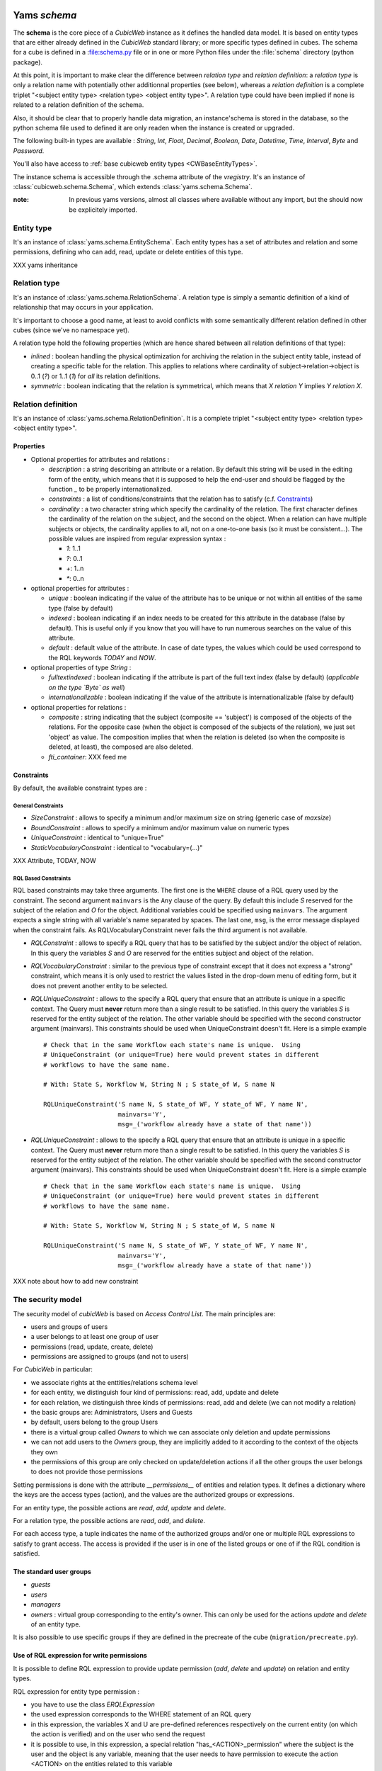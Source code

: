  .. -*- coding: utf-8 -*-

Yams *schema*
-------------

The **schema** is the core piece of a *CubicWeb* instance as it defines
the handled data model. It is based on entity types that are either already
defined in the *CubicWeb* standard library; or more specific types defined
in cubes. The schema for a cube is defined in a :file:schema.py file or in
one or more Python files under the :file:`schema` directory (python package).

At this point, it is important to make clear the difference between
*relation type* and *relation definition*: a *relation type* is only a relation
name with potentially other additionnal properties (see below), whereas a
*relation definition* is a complete triplet
"<subject entity type> <relation type> <object entity type>".
A relation type could have been implied if none is related to a
relation definition of the schema.

Also, it should be clear that to properly handle data migration, an instance'schema
is stored in the database, so the python schema file used to defined it are only readen
when the instance is created or upgraded.

The following built-in types are available : `String`, `Int`, `Float`,
`Decimal`, `Boolean`, `Date`, `Datetime`, `Time`, `Interval`, `Byte`
and `Password`.

You'll also have access to :ref:`base cubicweb entity types <CWBaseEntityTypes>`.

The instance schema is accessible through the .schema attribute of the
`vregistry`.  It's an instance of :class:`cubicweb.schema.Schema`, which
extends :class:`yams.schema.Schema`.

:note:
  In previous yams versions, almost all classes where available without
  any import, but the should now be explicitely imported.


Entity type
~~~~~~~~~~~
It's an instance of :class:`yams.schema.EntitySchema`. Each entity types has
a set of attributes and relation and some permissions, defining who can add, read,
update or delete entities of this type.

XXX yams inheritance

Relation type
~~~~~~~~~~~~~
It's an instance of :class:`yams.schema.RelationSchema`. A relation type is simply
a semantic definition of a kind of relationship that may occurs in your application.

It's important to choose a good name, at least to avoid conflicts with some semantically
different relation defined in other cubes (since we've no namespace yet).

A relation type hold the following properties (which are hence shared between all
relation definitions of that type):

* `inlined` : boolean handling the physical optimization for archiving
  the relation in the subject entity table, instead of creating a specific
  table for the relation. This applies to relations where cardinality
  of subject->relation->object is 0..1 (`?`) or 1..1 (`1`) for *all* its relation
  definitions.

* `symmetric` : boolean indicating that the relation is symmetrical, which
  means that `X relation Y` implies `Y relation X`.


Relation definition
~~~~~~~~~~~~~~~~~~~
It's an instance of :class:`yams.schema.RelationDefinition`. It is a complete triplet
"<subject entity type> <relation type> <object entity type>".

Properties
``````````

* Optional properties for attributes and relations :

  - `description` : a string describing an attribute or a relation. By default
    this string will be used in the editing form of the entity, which means
    that it is supposed to help the end-user and should be flagged by the
    function `_` to be properly internationalized.

  - `constraints` : a list of conditions/constraints that the relation has to
    satisfy (c.f. `Constraints`_)

  - `cardinality` : a two character string which specify the cardinality of the
    relation. The first character defines the cardinality of the relation on
    the subject, and the second on the object. When a relation can have
    multiple subjects or objects, the cardinality applies to all,
    not on a one-to-one basis (so it must be consistent...). The possible
    values are inspired from regular expression syntax :

    * `1`: 1..1
    * `?`: 0..1
    * `+`: 1..n
    * `*`: 0..n

* optional properties for attributes :

  - `unique` : boolean indicating if the value of the attribute has to be unique
    or not within all entities of the same type (false by default)

  - `indexed` : boolean indicating if an index needs to be created for this
    attribute in the database (false by default). This is useful only if
    you know that you will have to run numerous searches on the value of this
    attribute.

  - `default` : default value of the attribute. In case of date types, the values
    which could be used correspond to the RQL keywords `TODAY` and `NOW`.

* optional properties of type `String` :

  - `fulltextindexed` : boolean indicating if the attribute is part of
    the full text index (false by default) (*applicable on the type `Byte`
    as well*)

  - `internationalizable` : boolean indicating if the value of the attribute
    is internationalizable (false by default)

* optional properties for relations :

  - `composite` : string indicating that the subject (composite == 'subject')
    is composed of the objects of the relations. For the opposite case (when
    the object is composed of the subjects of the relation), we just set
    'object' as value. The composition implies that when the relation
    is deleted (so when the composite is deleted, at least), the composed are also deleted.

  - `fti_container`: XXX feed me

Constraints
```````````

By default, the available constraint types are :

General Constraints
......................

* `SizeConstraint` : allows to specify a minimum and/or maximum size on
  string (generic case of `maxsize`)

* `BoundConstraint` : allows to specify a minimum and/or maximum value on
  numeric types

* `UniqueConstraint` : identical to "unique=True"

* `StaticVocabularyConstraint` : identical to "vocabulary=(...)"

XXX Attribute, TODAY, NOW

RQL Based Constraints
......................

RQL based constraints may take three arguments. The first one is the ``WHERE``
clause of a RQL query used by the constraint. The second argument ``mainvars``
is the ``Any`` clause of the query. By default this include `S` reserved for the
subject of the relation and `O` for the object. Additional variables could be
specified using ``mainvars``. The argument expects a single string with all
variable's name separated by spaces. The last one, ``msg``, is the error message
displayed when the constraint fails. As RQLVocabularyConstraint never fails the
third argument is not available.

* `RQLConstraint` : allows to specify a RQL query that has to be satisfied
  by the subject and/or the object of relation. In this query the variables
  `S` and `O` are reserved for the entities subject and object of the
  relation.

* `RQLVocabularyConstraint` : similar to the previous type of constraint except
  that it does not express a "strong" constraint, which means it is only used to
  restrict the values listed in the drop-down menu of editing form, but it does
  not prevent another entity to be selected.

* `RQLUniqueConstraint` : allows to the specify a RQL query that ensure that an
  attribute is unique in a specific context. The Query must **never** return more
  than a single result to be satisfied. In this query the variables `S` is
  reserved for the entity subject of the relation. The other variable should be
  specified with the second constructor argument (mainvars). This constraints
  should be used when UniqueConstraint doesn't fit. Here is a simple example ::

    # Check that in the same Workflow each state's name is unique.  Using
    # UniqueConstraint (or unique=True) here would prevent states in different
    # workflows to have the same name.

    # With: State S, Workflow W, String N ; S state_of W, S name N

    RQLUniqueConstraint('S name N, S state_of WF, Y state_of WF, Y name N',
                        mainvars='Y',
                        msg=_('workflow already have a state of that name'))



* `RQLUniqueConstraint` : allows to the specify a RQL query that ensure that an
  attribute is unique in a specific context. The Query must **never** return more
  than a single result to be satisfied. In this query the variables `S` is
  reserved for the entity subject of the relation. The other variable should be
  specified with the second constructor argument (mainvars). This constraints
  should be used when UniqueConstraint doesn't fit. Here is a simple example ::

    # Check that in the same Workflow each state's name is unique.  Using
    # UniqueConstraint (or unique=True) here would prevent states in different
    # workflows to have the same name.

    # With: State S, Workflow W, String N ; S state_of W, S name N

    RQLUniqueConstraint('S name N, S state_of WF, Y state_of WF, Y name N',
                        mainvars='Y',
                        msg=_('workflow already have a state of that name'))



XXX note about how to add new constraint


The security model
~~~~~~~~~~~~~~~~~~

The security model of `cubicWeb` is based on `Access Control List`.
The main principles are:

* users and groups of users
* a user belongs to at least one group of user
* permissions (read, update, create, delete)
* permissions are assigned to groups (and not to users)

For *CubicWeb* in particular:

* we associate rights at the enttities/relations schema level
* for each entity, we distinguish four kind of permissions: read,
  add, update and delete
* for each relation, we distinguish three kinds of permissions: read,
  add and delete (we can not modify a relation)
* the basic groups are: Administrators, Users and Guests
* by default, users belong to the group Users
* there is a virtual group called `Owners` to which we
  can associate only deletion and update permissions
* we can not add users to the `Owners` group, they are
  implicitly added to it according to the context of the objects
  they own
* the permissions of this group are only checked on update/deletion
  actions if all the other groups the user belongs to does not provide
  those permissions

Setting permissions is done with the attribute `__permissions__` of entities and
relation types. It defines a dictionary where the keys are the access types
(action), and the values are the authorized groups or expressions.

For an entity type, the possible actions are `read`, `add`, `update` and
`delete`.

For a relation type, the possible actions are `read`, `add`, and `delete`.

For each access type, a tuple indicates the name of the authorized groups and/or
one or multiple RQL expressions to satisfy to grant access. The access is
provided if the user is in one of the listed groups or one of if the RQL condition
is satisfied.

The standard user groups
````````````````````````

* `guests`

* `users`

* `managers`

* `owners` : virtual group corresponding to the entity's owner.
  This can only be used for the actions `update` and `delete` of an entity
  type.

It is also possible to use specific groups if they are defined in the precreate
of the cube (``migration/precreate.py``).


Use of RQL expression for write permissions
```````````````````````````````````````````
It is possible to define RQL expression to provide update permission
(`add`, `delete` and `update`) on relation and entity types.

RQL expression for entity type permission :

* you have to use the class `ERQLExpression`

* the used expression corresponds to the WHERE statement of an RQL query

* in this expression, the variables X and U are pre-defined references
  respectively on the current entity (on which the action is verified) and
  on the user who send the request

* it is possible to use, in this expression, a special relation
  "has_<ACTION>_permission" where the subject is the user and the
  object is any variable, meaning that the user needs to have
  permission to execute the action <ACTION> on the entities related
  to this variable

For RQL expressions on a relation type, the principles are the same except
for the following :

* you have to use the class `RRQLExpression` in the case of a non-final relation

* in the expression, the variables S, O and U are pre-defined references
  to respectively the subject and the object of the current relation (on
  which the action is being verified) and the user who executed the query

* we can also define rights over attributes of an entity (non-final relation),
  knowing that :

  - to define RQL expression, we have to use the class `ERQLExpression`
    in which X represents the entity the attribute belongs to

  - the permissions `add` and `delete` are equivalent. Only `add`/`read`
    are actually taken in consideration.

:Note on the use of RQL expression for `add` permission:

  Potentially, the use of an RQL expression to add an entity or a
  relation can cause problems for the user interface, because if the
  expression uses the entity or the relation to create, then we are
  not able to verify the permissions before we actually add the entity
  (please note that this is not a problem for the RQL server at all,
  because the permissions checks are done after the creation). In such
  case, the permission check methods (CubicWebEntitySchema.check_perm
  and has_perm) can indicate that the user is not allowed to create
  this entity but can obtain the permission.
  To compensate this problem, it is usually necessary, for such case,
  to use an action that reflects the schema permissions but which enables
  to check properly the permissions so that it would show up if necessary.


Use of RQL expression for reading rights
````````````````````````````````````````

The principles are the same but with the following restrictions :

* we can not use `RRQLExpression` on relation types for reading

* special relations "has_<ACTION>_permission" can not be used




Defining your schema using yams
-------------------------------

Entity type definition
~~~~~~~~~~~~~~~~~~~~~~

An entity type is defined by a Python class which inherits from `EntityType`.
The class definition contains the description of attributes and relations
for the defined entity type.
The class name corresponds to the entity type name. It is exepected to be
defined in the module ``mycube.schema``.

When defining a schema using python files, you may use the following shortcuts:

- `required` : boolean indicating if the attribute is required, eg subject cardinality is '1'

- `vocabulary` : specify static possible values of an attribute

- `maxsize` : integer providing the maximum size of a string (no limit by default)

For example:

.. sourcecode:: python

  class Person(EntityType):
    """A person with the properties and the relations necessary for my
    application"""

    last_name = String(required=True, fulltextindexed=True)
    first_name = String(required=True, fulltextindexed=True)
    title = String(vocabulary=('Mr', 'Mrs', 'Miss'))
    date_of_birth = Date()
    works_for = SubjectRelation('Company', cardinality='?*')


The entity described above defines three attributes of type String,
last_name, first_name and title, an attribute of type Date for the date of
birth and a relation that connects a `Person` to another entity of type
`Company` through the semantic `works_for`.

The name of the Python attribute corresponds to the name of the attribute
or the relation in *CubicWeb* application.

An attribute is defined in the schema as follows::

    attr_name = attr_type(properties)

where `attr_type` is one of the type listed above and `properties` is
a list of the attribute needs to statisfy (see :ref:`properties`
for more details).


* relations can be defined by using `ObjectRelation` or `SubjectRelation`.
  The first argument of `SubjectRelation` or `ObjectRelation` gives respectively
  the object/subject entity type of the relation. This could be :

  * a string corresponding to an entity type

  * a tuple of string corresponding to multiple entity types

  * special string such as follows :

    - "**" : all types of entities
    - "*" : all types of non-meta entities
    - "@" : all types of meta entities but not system entities (e.g. used for
      the basic schema description)

* it is possible to use the attribute `meta` to flag an entity type as a `meta`
  (e.g. used to describe/categorize other entities)

*Note* : if you end up with an `if` in the definition of your entity, this probably
means that you need two separate entities that implement the `ITree` interface and
get the result from `.children()` which ever entity is concerned.

Inheritance
```````````
XXX feed me


Definition of relations
~~~~~~~~~~~~~~~~~~~~~~~

XXX add note about defining relation type / definition

A relation is defined by a Python class heriting `RelationType`. The name
of the class corresponds to the name of the type. The class then contains
a description of the properties of this type of relation, and could as well
contain a string for the subject and a string for the object. This allows to create
new definition of associated relations, (so that the class can have the
definition properties from the relation) for example ::

  class locked_by(RelationType):
    """relation on all entities indicating that they are locked"""
    inlined = True
    cardinality = '?*'
    subject = '*'
    object = 'CWUser'

In the case of simultaneous relations definitions, `subject` and `object`
can both be equal to the value of the first argument of `SubjectRelation`
and `ObjectRelation`.

When a relation is not inlined and not symmetrical, and it does not require
specific permissions, its definition (by using `SubjectRelation` and
`ObjectRelation`) is all we need.


Definition of permissions
~~~~~~~~~~~~~~~~~~~~~~~~~~
The entity type `CWPermission` from the standard library
allows to build very complex and dynamic security architectures. The schema of
this entity type is as follow :

.. sourcecode:: python

    class CWPermission(EntityType):
        """entity type that may be used to construct some advanced security configuration
        """
        name = String(required=True, indexed=True, internationalizable=True, maxsize=100)
 require_group = SubjectRelation('CWGroup', cardinality='+*',
                                        description=_('groups to which the permission is granted'))
 require_state = SubjectRelation('State',
                                        description=_("entity's state in which the permission is applicable"))
        # can be used on any entity
 require_permission = ObjectRelation('**', cardinality='*1', composite='subject',
                                            description=_("link a permission to the entity. This "
                                                          "permission should be used in the security "
                                                          "definition of the entity's type to be useful."))


Example of configuration:

.. sourcecode:: python

    class Version(EntityType):
        """a version is defining the content of a particular project's release"""

        __permissions__ = {'read':   ('managers', 'users', 'guests',),
                           'update': ('managers', 'logilab', 'owners',),
                           'delete': ('managers', ),
                           'add':    ('managers', 'logilab',
                                       ERQLExpression('X version_of PROJ, U in_group G,'
                                                 'PROJ require_permission P, P name "add_version",'
                                                 'P require_group G'),)}


    class version_of(RelationType):
        """link a version to its project. A version is necessarily linked to one and only one project.
        """
        __permissions__ = {'read':   ('managers', 'users', 'guests',),
                           'delete': ('managers', ),
                           'add':    ('managers', 'logilab',
                                  RRQLExpression('O require_permission P, P name "add_version",'
                                                 'U in_group G, P require_group G'),)
                       }
        inlined = True


This configuration indicates that an entity `CWPermission` named
"add_version" can be associated to a project and provides rights to create
new versions on this project to specific groups. It is important to notice that :

* in such case, we have to protect both the entity type "Version" and the relation
  associating a version to a project ("version_of")

* because of the genericity of the entity type `CWPermission`, we have to execute
  a unification with the groups and/or the states if necessary in the expression
  ("U in_group G, P require_group G" in the above example)
